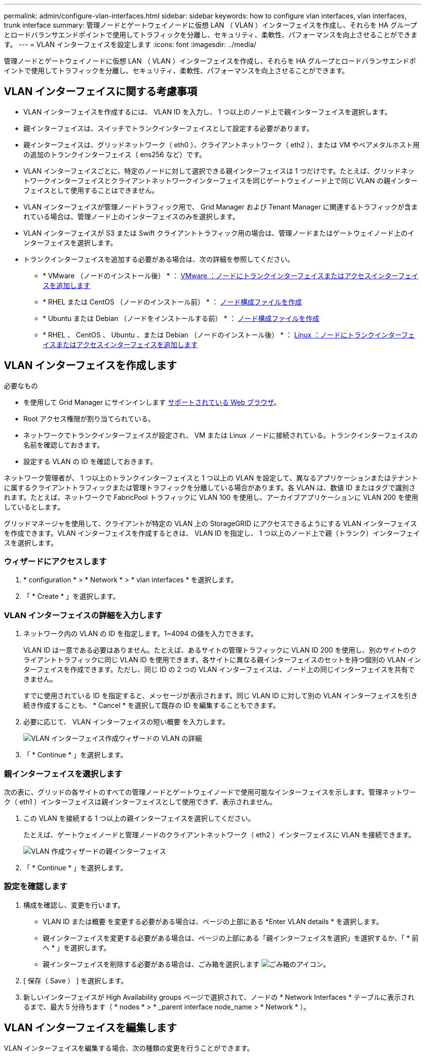 ---
permalink: admin/configure-vlan-interfaces.html 
sidebar: sidebar 
keywords: how to configure vlan interfaces, vlan interfaces, trunk interface 
summary: 管理ノードとゲートウェイノードに仮想 LAN （ VLAN ）インターフェイスを作成し、それらを HA グループとロードバランサエンドポイントで使用してトラフィックを分離し、セキュリティ、柔軟性、パフォーマンスを向上させることができます。 
---
= VLAN インターフェイスを設定します
:icons: font
:imagesdir: ../media/


[role="lead"]
管理ノードとゲートウェイノードに仮想 LAN （ VLAN ）インターフェイスを作成し、それらを HA グループとロードバランサエンドポイントで使用してトラフィックを分離し、セキュリティ、柔軟性、パフォーマンスを向上させることができます。



== VLAN インターフェイスに関する考慮事項

* VLAN インターフェイスを作成するには、 VLAN ID を入力し、 1 つ以上のノード上で親インターフェイスを選択します。
* 親インターフェイスは、スイッチでトランクインターフェイスとして設定する必要があります。
* 親インターフェイスは、グリッドネットワーク（ eth0 ）、クライアントネットワーク（ eth2 ）、または VM やベアメタルホスト用の追加のトランクインターフェイス（ ens256 など）です。
* VLAN インターフェイスごとに、特定のノードに対して選択できる親インターフェイスは 1 つだけです。たとえば、グリッドネットワークインターフェイスとクライアントネットワークインターフェイスを同じゲートウェイノード上で同じ VLAN の親インターフェイスとして使用することはできません。
* VLAN インターフェイスが管理ノードトラフィック用で、 Grid Manager および Tenant Manager に関連するトラフィックが含まれている場合は、管理ノード上のインターフェイスのみを選択します。
* VLAN インターフェイスが S3 または Swift クライアントトラフィック用の場合は、管理ノードまたはゲートウェイノード上のインターフェイスを選択します。
* トランクインターフェイスを追加する必要がある場合は、次の詳細を参照してください。
+
** * VMware （ノードのインストール後） * ： xref:../maintain/vmware-adding-trunk-or-access-interfaces-to-node.adoc[VMware ：ノードにトランクインターフェイスまたはアクセスインターフェイスを追加します]
** * RHEL または CentOS （ノードのインストール前） * ： xref:../rhel/creating-node-configuration-files.adoc[ノード構成ファイルを作成]
** * Ubuntu または Debian （ノードをインストールする前） * ： xref:../ubuntu/creating-node-configuration-files.adoc[ノード構成ファイルを作成]
** * RHEL 、 CentOS 、 Ubuntu 、または Debian （ノードのインストール後） * ： xref:../maintain/linux-adding-trunk-or-access-interfaces-to-node.adoc[Linux ：ノードにトランクインターフェイスまたはアクセスインターフェイスを追加します]






== VLAN インターフェイスを作成します

.必要なもの
* を使用して Grid Manager にサインインします xref:../admin/web-browser-requirements.adoc[サポートされている Web ブラウザ]。
* Root アクセス権限が割り当てられている。
* ネットワークでトランクインターフェイスが設定され、 VM または Linux ノードに接続されている。トランクインターフェイスの名前を確認しておきます。
* 設定する VLAN の ID を確認しておきます。


ネットワーク管理者が、 1 つ以上のトランクインターフェイスと 1 つ以上の VLAN を設定して、異なるアプリケーションまたはテナントに属するクライアントトラフィックまたは管理トラフィックを分離している場合があります。各 VLAN は、数値 ID またはタグで識別されます。たとえば、ネットワークで FabricPool トラフィックに VLAN 100 を使用し、アーカイブアプリケーションに VLAN 200 を使用しているとします。

グリッドマネージャを使用して、クライアントが特定の VLAN 上の StorageGRID にアクセスできるようにする VLAN インターフェイスを作成できます。VLAN インターフェイスを作成するときは、 VLAN ID を指定し、 1 つ以上のノード上で親（トランク）インターフェイスを選択します。



=== ウィザードにアクセスします

. * configuration * > * Network * > * vlan interfaces * を選択します。
. 「 * Create * 」を選択します。




=== VLAN インターフェイスの詳細を入力します

. ネットワーク内の VLAN の ID を指定します。1~4094 の値を入力できます。
+
VLAN ID は一意である必要はありません。たとえば、あるサイトの管理トラフィックに VLAN ID 200 を使用し、別のサイトのクライアントトラフィックに同じ VLAN ID を使用できます。各サイトに異なる親インターフェイスのセットを持つ個別の VLAN インターフェイスを作成できます。ただし、同じ ID の 2 つの VLAN インターフェイスは、ノード上の同じインターフェイスを共有できません。

+
すでに使用されている ID を指定すると、メッセージが表示されます。同じ VLAN ID に対して別の VLAN インターフェイスを引き続き作成することも、 * Cancel * を選択して既存の ID を編集することもできます。

. 必要に応じて、 VLAN インターフェイスの短い概要 を入力します。
+
image::../media/vlan-details.png[VLAN インターフェイス作成ウィザードの VLAN の詳細]

. 「 * Continue * 」を選択します。




=== 親インターフェイスを選択します

次の表に、グリッドの各サイトのすべての管理ノードとゲートウェイノードで使用可能なインターフェイスを示します。管理ネットワーク（ eth1 ）インターフェイスは親インターフェイスとして使用できず、表示されません。

. この VLAN を接続する 1 つ以上の親インターフェイスを選択してください。
+
たとえば、ゲートウェイノードと管理ノードのクライアントネットワーク（ eth2 ）インターフェイスに VLAN を接続できます。

+
image::../media/vlan-create-parent-interfaces.png[VLAN 作成ウィザードの親インターフェイス]

. 「 * Continue * 」を選択します。




=== 設定を確認します

. 構成を確認し、変更を行います。
+
** VLAN ID または概要 を変更する必要がある場合は、ページの上部にある *Enter VLAN details * を選択します。
** 親インターフェイスを変更する必要がある場合は、ページの上部にある「親インターフェイスを選択」を選択するか、「 * 前へ * 」を選択します。
** 親インターフェイスを削除する必要がある場合は、ごみ箱を選択します image:../media/icon-trash-can.png["ごみ箱のアイコン"]。


. [ 保存（ Save ） ] を選択します。
. 新しいインターフェイスが High Availability groups ページで選択されて、ノードの * Network Interfaces * テーブルに表示されるまで、最大 5 分待ちます（ * nodes * > * _parent interface node_name > * Network * ）。




== VLAN インターフェイスを編集します

VLAN インターフェイスを編集する場合、次の種類の変更を行うことができます。

* VLAN ID または概要 を変更します。
* 親インターフェイスを追加または削除します。


たとえば、関連付けられているノードの運用を停止する場合、 VLAN インターフェイスから親インターフェイスを削除できます。

次の点に注意してください。

* HA グループで VLAN インターフェイスを使用している場合、 VLAN ID は変更できません。
* HA グループで親インターフェイスが使用されている場合、親インターフェイスを削除することはできません。
+
たとえば、 VLAN 200 がノード A および B の親インターフェイスに接続されているとしますHA グループでノード A の VLAN 200 インターフェイスとノード B の eth2 インターフェイスを使用している場合、ノード B の未使用の親インターフェイスを削除できますが、ノード A の使用済みの親インターフェイスを削除することはできません



.手順
. * configuration * > * Network * > * vlan interfaces * を選択します。
. 編集する VLAN インターフェイスのチェックボックスを選択します。次に、 * アクション * > * 編集 * を選択します。
. 必要に応じて、 VLAN ID または概要 を更新します。次に、 [* Continue （続行） ] を選択します。
+
HA グループで VLAN が使用されている場合、 VLAN ID は更新できません。

. 必要に応じて、チェックボックスをオンまたはオフにして、親インターフェイスを追加したり、未使用のインターフェイスを削除したりします。次に、 [* Continue （続行） ] を選択します。
. 構成を確認し、変更を行います。
. [ 保存（ Save ） ] を選択します。




== VLAN インターフェイスを削除します

1 つ以上の VLAN インターフェイスを削除できます。

HA グループで現在使用されている VLAN インターフェイスは削除できません。HA グループを削除する前に、 VLAN インターフェイスを HA グループから削除する必要があります。

クライアントトラフィックの中断を回避するには、次のいずれかを実行します。

* この VLAN インターフェイスを削除する前に、 HA グループに新しい VLAN インターフェイスを追加してください。
* この VLAN インターフェイスを使用しない新しい HA グループを作成してください。
* 削除する VLAN インターフェイスが現在アクティブインターフェイスである場合は、 HA グループを編集します。削除する VLAN インターフェイスを優先順位リストの一番下に移動します。新しいプライマリインターフェイスとの通信が確立されるまで待ってから、 HA グループから古いインターフェイスを削除します。最後に、そのノードの VLAN インターフェイスを削除します。


.手順
. * configuration * > * Network * > * vlan interfaces * を選択します。
. 削除する各 VLAN インターフェイスのチェックボックスを選択します。次に、 * アクション * > * 削除 * を選択します。
. 「 * はい * 」を選択して選択を確定します。
+
選択したすべての VLAN インターフェイスが削除されます。VLAN Interfaces ページに、グリーンの成功バナーが表示されます。


